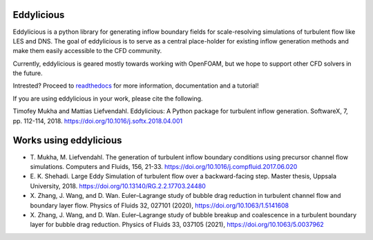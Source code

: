 Eddylicious
===========

Eddylicious is a python library for generating inflow boundary fields for scale-resolving simulations of turbulent flow like LES and DNS.
The goal of eddylicious is to serve as a central place-holder for existing inflow generation methods and make them easily accessible to the CFD community.

Currently, eddylicious is geared mostly towards working with OpenFOAM, but we hope to support other CFD solvers in the future.

Intrested?
Proceed to  `readthedocs <http://eddylicious.readthedocs.io>`_ for more information, documentation and a tutorial!

If you are using eddylicious in your work, please cite the following.

Timofey Mukha and Mattias Liefvendahl. Eddylicious: A Python package for turbulent inflow generation. SoftwareX, 7, pp. 112-114, 2018. https://doi.org/10.1016/j.softx.2018.04.001

Works using eddylicious
=======================

* \T. Mukha, M. Liefvendahl. The generation of turbulent inflow boundary conditions using precursor channel flow simulations. Computers and Fluids, 156, 21-33. https://doi.org/10.1016/j.compfluid.2017.06.020
* \E. K. Shehadi. Large Eddy Simulation of turbulent flow over a backward-facing step. Master thesis, Uppsala University, 2018. https://doi.org/10.13140/RG.2.2.17703.24480 
* \X. Zhang, J. Wang, and D. Wan. Euler–Lagrange study of bubble drag reduction in turbulent channel flow and boundary layer flow. Physics of Fluids 32, 027101 (2020),  https://doi.org/10.1063/1.5141608
* \X. Zhang,  J. Wang, and  D. Wan. Euler–Lagrange study of bubble breakup and coalescence in a turbulent boundary layer for bubble drag reduction. Physics of Fluids 33, 037105 (2021), https://doi.org/10.1063/5.0037962
